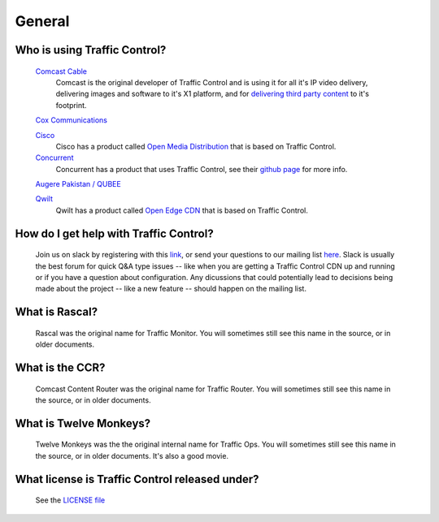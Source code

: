 .. 
.. 
.. Licensed under the Apache License, Version 2.0 (the "License");
.. you may not use this file except in compliance with the License.
.. You may obtain a copy of the License at
.. 
..     http://www.apache.org/licenses/LICENSE-2.0
.. 
.. Unless required by applicable law or agreed to in writing, software
.. distributed under the License is distributed on an "AS IS" BASIS,
.. WITHOUT WARRANTIES OR CONDITIONS OF ANY KIND, either express or implied.
.. See the License for the specific language governing permissions and
.. limitations under the License.
.. 

General
*******

Who is using Traffic Control?
=============================
	`Comcast Cable <http://www.comcast.com/>`_
		Comcast is the original developer of Traffic Control and is using it for all it's IP video delivery, delivering images and software to it's X1 platform, and for `delivering third party content <https://www.comcastwholesale.com/products-services/content-delivery-network>`_ to it's footprint.

	`Cox Communications <http://www.cox.com/>`_
		
	`Cisco <http://www.cisco.com/>`_
		Cisco has a product called `Open Media Distribution <http://www.cisco.com/c/en/us/products/video/open-media-distribution/index.html>`_ that is based on Traffic Control. 

	`Concurrent <https://www.ccur.com/>`_ 
		Concurrent has a product that uses Traffic Control, see their `github page <https://github.com/concurrentlabs/laguna>`_ for more info.

	`Augere Pakistan / QUBEE <http://www.qubee.com.pk>`_

	`Qwilt <https://www.qwilt.com/>`_
		Qwilt has a product called `Open Edge CDN <https://qwilt.com/solutions/edge-cloud-cdn/>`_ that is based on Traffic Control.

How do I get help with Traffic Control?
=======================================
	Join us on slack by registering with this `link <https://s.apache.org/atc-slack>`_, or send your questions to our mailing list `here <mailto:users@trafficcontrol.apache.org>`_.  Slack is usually the best forum for quick Q&A type issues -- like when you are getting a Traffic Control CDN up and running or if you have a question about configuration.  Any dicussions that could potentially lead to decisions being made about the project -- like a new feature -- should happen on the mailing list.
	
What is Rascal?
===============
	Rascal was the original name for Traffic Monitor. You will sometimes still see this name in the source, or in older documents.

What is the CCR?
================
	Comcast Content Router was the original name for Traffic Router. You will sometimes still see this name in the source, or in older documents.

What is Twelve Monkeys?
=======================
	Twelve Monkeys was the the original internal name for Traffic Ops. You will sometimes still see this name in the source, or in older documents. It's also a good movie.

What license is Traffic Control released under?
===============================================
	See the `LICENSE file <https://github.com/apache/trafficcontrol/blob/master/LICENSE>`_
